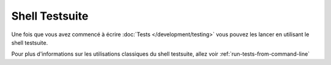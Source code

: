 Shell Testsuite
###############

Une fois que vous avez commencé à écrire :doc:`Tests </development/testing>` 
vous pouvez les lancer en utilisant le shell testsuite.

Pour plus d'informations sur les utilisations classiques du shell testsuite, 
allez voir :ref:`run-tests-from-command-line`


.. meta::
    :title lang=fr: Testsuite shell
    :keywords lang=fr: shell,ligne de commande